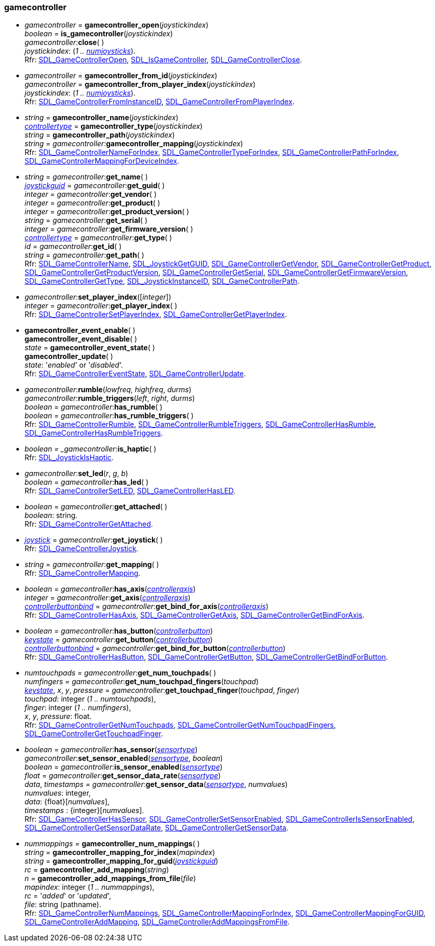 
[[gamecontroller]]
=== gamecontroller


[[gamecontroller_open]]
* _gamecontroller_ = *gamecontroller_open*(_joystickindex_) +
_boolean_ = *is_gamecontroller*(_joystickindex_) +
_gamecontroller_++:++*close*( ) +
[small]#_joystickindex_: (_1 .. <<joystick_open, numjoysticks>>_). +
Rfr: https://wiki.libsdl.org/SDL2/SDL_GameControllerOpen[SDL_GameControllerOpen],
https://wiki.libsdl.org/SDL2/SDL_IsGameController[SDL_IsGameController],
https://wiki.libsdl.org/SDL2/SDL_GameControllerClose[SDL_GameControllerClose].#


[[gamecontroller_from_id]]
* _gamecontroller_ = *gamecontroller_from_id*(_joystickindex_) +
_gamecontroller_ = *gamecontroller_from_player_index*(_joystickindex_) +
[small]#_joystickindex_: (_1 .. <<joystick_open, numjoysticks>>_). +
Rfr: https://wiki.libsdl.org/SDL2/SDL_GameControllerFromInstanceID[SDL_GameControllerFromInstanceID],
https://wiki.libsdl.org/SDL2/SDL_GameControllerFromPlayerIndex[SDL_GameControllerFromPlayerIndex].#


[[gamecontroller_name]]
* _string_ = *gamecontroller_name*(_joystickindex_) +
<<controllertype, _controllertype_>> = *gamecontroller_type*(_joystickindex_) +
_string_ = *gamecontroller_path*(_joystickindex_) +
_string_ = _gamecontroller_++:++*gamecontroller_mapping*(_joystickindex_) +
[small]#Rfr: https://wiki.libsdl.org/SDL2/SDL_GameControllerNameForIndex[SDL_GameControllerNameForIndex],
https://wiki.libsdl.org/SDL2/SDL_GameControllerTypeForIndex[SDL_GameControllerTypeForIndex],
https://wiki.libsdl.org/SDL2/SDL_GameControllerPathForIndex[SDL_GameControllerPathForIndex],
https://wiki.libsdl.org/SDL2/SDL_GameControllerMappingForDeviceIndex[SDL_GameControllerMappingForDeviceIndex].#

[[gamecontroller_methods]]
* _string_ = _gamecontroller_++:++*get_name*( ) +
<<joystickguid, _joystickguid_>> = _gamecontroller_++:++*get_guid*( ) +
_integer_ = _gamecontroller_++:++*get_vendor*( ) +
_integer_ = _gamecontroller_++:++*get_product*( ) +
_integer_ = _gamecontroller_++:++*get_product_version*( ) +
_string_ = _gamecontroller_++:++*get_serial*( ) +
_integer_ = _gamecontroller_++:++*get_firmware_version*( ) +
<<controllertype, _controllertype_>> = _gamecontroller_++:++*get_type*( ) +
_id_ = _gamecontroller_++:++*get_id*( ) +
_string_ = _gamecontroller_++:++*get_path*( ) +
[small]#Rfr: https://wiki.libsdl.org/SDL2/SDL_GameControllerName[SDL_GameControllerName],
https://wiki.libsdl.org/SDL2/SDL_JoystickGetGUID[SDL_JoystickGetGUID],
https://wiki.libsdl.org/SDL2/SDL_GameControllerGetVendor[SDL_GameControllerGetVendor],
https://wiki.libsdl.org/SDL2/SDL_GameControllerGetProduct[SDL_GameControllerGetProduct],
https://wiki.libsdl.org/SDL2/SDL_GameControllerGetProductVersion[SDL_GameControllerGetProductVersion],
https://wiki.libsdl.org/SDL2/SDL_GameControllerGetSerial[SDL_GameControllerGetSerial],
https://wiki.libsdl.org/SDL2/SDL_GameControllerGetFirmwareVersion[SDL_GameControllerGetFirmwareVersion],
https://wiki.libsdl.org/SDL2/SDL_GameControllerGetType[SDL_GameControllerGetType],
https://wiki.libsdl.org/SDL2/SDL_JoystickInstanceID[SDL_JoystickInstanceID],
https://wiki.libsdl.org/SDL2/SDL_GameControllerPath[SDL_GameControllerPath].#


[[set_gamecontroller_player_index]]
* _gamecontroller_++:++*set_player_index*([_integer_]) +
_integer_ = _gamecontroller_++:++*get_player_index*( ) +
[small]#Rfr: https://wiki.libsdl.org/SDL2/SDL_GameControllerSetPlayerIndex[SDL_GameControllerSetPlayerIndex],
https://wiki.libsdl.org/SDL2/SDL_GameControllerGetPlayerIndex[SDL_GameControllerGetPlayerIndex].#




[[gamecontroller_event_state]]
* *gamecontroller_event_enable*( ) +
*gamecontroller_event_disable*( ) +
_state_ = *gamecontroller_event_state*( ) +
*gamecontroller_update*( ) +
[small]#_state_: '_enabled_' or '_disabled_'. +
Rfr: https://wiki.libsdl.org/SDL2/SDL_GameControllerEventState[SDL_GameControllerEventState],
https://wiki.libsdl.org/SDL2/SDL_GameControllerUpdate[SDL_GameControllerUpdate].#

[[gamecontroller_rumble]]
* _gamecontroller_++:++*rumble*(_lowfreq_, _highfreq_, _durms_) +
_gamecontroller_++:++*rumble_triggers*(_left_, _right_, _durms_) +
_boolean_ = _gamecontroller_++:++*has_rumble*( ) +
_boolean_ = _gamecontroller_++:++*has_rumble_triggers*( ) +
[small]#Rfr: https://wiki.libsdl.org/SDL2/SDL_GameControllerRumble[SDL_GameControllerRumble],
https://wiki.libsdl.org/SDL2/SDL_GameControllerRumbleTriggers[SDL_GameControllerRumbleTriggers],
https://wiki.libsdl.org/SDL2/SDL_GameControllerHasRumble[SDL_GameControllerHasRumble],
https://wiki.libsdl.org/SDL2/SDL_GameControllerHasRumbleTriggers[SDL_GameControllerHasRumbleTriggers].#

[[gamecontroller_is_haptic]]
* _boolean = _gamecontroller_++:++*is_haptic*( ) +
[small]#Rfr: https://wiki.libsdl.org/SDL2/SDL_JoystickIsHaptic[SDL_JoystickIsHaptic].#


[[gamecontroller_led]]
* _gamecontroller_++:++*set_led*(_r_, _g_, _b_) +
_boolean_ = _gamecontroller_++:++*has_led*( ) +
[small]#Rfr: https://wiki.libsdl.org/SDL2/SDL_GameControllerSetLED[SDL_GameControllerSetLED],
https://wiki.libsdl.org/SDL2/SDL_[SDL_GameControllerHasLED].#

[[gamecontroller_get_attached]]
* _boolean_ = _gamecontroller_++:++*get_attached*( ) +
[small]#_boolean_: string. +
Rfr: https://wiki.libsdl.org/SDL2/SDL_GameControllerGetAttached[SDL_GameControllerGetAttached].#

[[gamecontroller_joystick]]
* <<joystick, _joystick_>> = _gamecontroller_++:++*get_joystick*( ) +
[small]#Rfr: https://wiki.libsdl.org/SDL2/SDL_GameControllerJoystick[SDL_GameControllerJoystick].#

[[gamecontroller_mapping]]
* _string_ = _gamecontroller_++:++*get_mapping*( ) +
[small]#Rfr: https://wiki.libsdl.org/SDL2/SDL_GameControllerMapping[SDL_GameControllerMapping].#


[[gamecontroller_axis]]
* _boolean_ = _gamecontroller_++:++*has_axis*(<<controlleraxis, _controlleraxis_>>) +
_integer_ = _gamecontroller_++:++*get_axis*(<<controlleraxis, _controlleraxis_>>) +
<<controllerbuttonbind, _controllerbuttonbind_>> = _gamecontroller_++:++*get_bind_for_axis*(<<controlleraxis, _controlleraxis_>>) +
[small]#Rfr: https://wiki.libsdl.org/SDL2/SDL_GameControllerHasAxis[SDL_GameControllerHasAxis],
https://wiki.libsdl.org/SDL2/SDL_GameControllerGetAxis[SDL_GameControllerGetAxis],
https://wiki.libsdl.org/SDL2/SDL_GameControllerGetBindForAxis[SDL_GameControllerGetBindForAxis].#

[[gamecontroller_button]]
* _boolean_ = _gamecontroller_++:++*has_button*(<<controllerbutton, _controllerbutton_>>) +
<<keystate, _keystate_>> = _gamecontroller_++:++*get_button*(<<controllerbutton, _controllerbutton_>>) +
<<controllerbuttonbind, _controllerbuttonbind_>> = _gamecontroller_++:++*get_bind_for_button*(<<controllerbutton, _controllerbutton_>>) +
[small]#Rfr: https://wiki.libsdl.org/SDL2/SDL_GameControllerHasButton[SDL_GameControllerHasButton],
https://wiki.libsdl.org/SDL2/SDL_GameControllerGetButton[SDL_GameControllerGetButton],
https://wiki.libsdl.org/SDL2/SDL_GameControllerGetBindForButton[SDL_GameControllerGetBindForButton].#

[[gamecontroller_touchpads]]
* _numtouchpads_ = _gamecontroller_++:++*get_num_touchpads*( ) +
_numfingers_ = _gamecontroller_++:++*get_num_touchpad_fingers*(_touchpad_) +
<<keystate, _keystate_>>, _x_, _y_, _pressure_ = _gamecontroller_++:++*get_touchpad_finger*(_touchpad_, _finger_) +
[small]#_touchpad_: integer (_1 .. numtouchpads_), +
_finger_: integer (_1 .. numfingers_), +
_x_, _y_, _pressure_: float. +
Rfr: https://wiki.libsdl.org/SDL2/SDL_GameControllerGetNumTouchpads[SDL_GameControllerGetNumTouchpads],
https://wiki.libsdl.org/SDL2/SDL_GameControllerGetNumTouchpadFingers[SDL_GameControllerGetNumTouchpadFingers],
https://wiki.libsdl.org/SDL2/SDL_GameControllerGetTouchpadFinger[SDL_GameControllerGetTouchpadFinger].#


[[gamecontroller_sensor]]
* _boolean_ = _gamecontroller_++:++*has_sensor*(<<sensortype, _sensortype_>>) +
_gamecontroller_++:++*set_sensor_enabled*(<<sensortype, _sensortype_>>, _boolean_) +
_boolean_ = _gamecontroller_++:++*is_sensor_enabled*(<<sensortype, _sensortype_>>) +
_float_ = _gamecontroller_++:++*get_sensor_data_rate*(<<sensortype, _sensortype_>>) +
_data_, _timestamps_ = _gamecontroller_++:++*get_sensor_data*(<<sensortype, _sensortype_>>, _numvalues_) +
[small]#_numvalues_: integer, +
_data_: {float}[_numvalues_], +
_timestamps_ : {integer}[_numvalues_]. +
Rfr: https://wiki.libsdl.org/SDL2/SDL_GameControllerHasSensor[SDL_GameControllerHasSensor],
https://wiki.libsdl.org/SDL2/SDL_GameControllerSetSensorEnabled[SDL_GameControllerSetSensorEnabled],
https://wiki.libsdl.org/SDL2/SDL_GameControllerIsSensorEnabled[SDL_GameControllerIsSensorEnabled],
https://wiki.libsdl.org/SDL2/SDL_GameControllerGetSensorDataRate[SDL_GameControllerGetSensorDataRate],
https://wiki.libsdl.org/SDL2/SDL_GameControllerGetSensorData[SDL_GameControllerGetSensorData].#


[[gamecontroller_add_mapping]]
* _nummappings_ = *gamecontroller_num_mappings*( ) +
_string_ = *gamecontroller_mapping_for_index*(_mapindex_) +
_string_ = *gamecontroller_mapping_for_guid*(<<joystickguid, _joystickguid_>>) +
_rc_ = *gamecontroller_add_mapping*(_string_) +
_n_ = *gamecontroller_add_mappings_from_file*(_file_) +
[small]#_mapindex_: integer (_1 .. nummappings_), +
_rc_ = '_added_' or '_updated_', + 
_file_: string (pathname). +
Rfr: https://wiki.libsdl.org/SDL2/SDL_GameControllerNumMappings[SDL_GameControllerNumMappings],
https://wiki.libsdl.org/SDL2/SDL_GameControllerMappingForIndex[SDL_GameControllerMappingForIndex],
https://wiki.libsdl.org/SDL2/SDL_GameControllerMappingForGUID[SDL_GameControllerMappingForGUID],
https://wiki.libsdl.org/SDL2/SDL_GameControllerAddMapping[SDL_GameControllerAddMapping],
https://wiki.libsdl.org/SDL2/SDL_GameControllerAddMappingsFromFile[SDL_GameControllerAddMappingsFromFile].#


////
[[gamecontroller_send_effect]]
* _gamecontroller_++:++*send_effect*(@@) +
[small]#Rfr: https://wiki.libsdl.org/SDL2/SDL_GameControllerSendEffect[SDL_GameControllerSendEffect].#
////

////

[[]]
* _gamecontroller_++:++**( ) +
[small]#__: string. +
Rfr: https://wiki.libsdl.org/SDL2/SDL_GameController[SDL_].#


////

